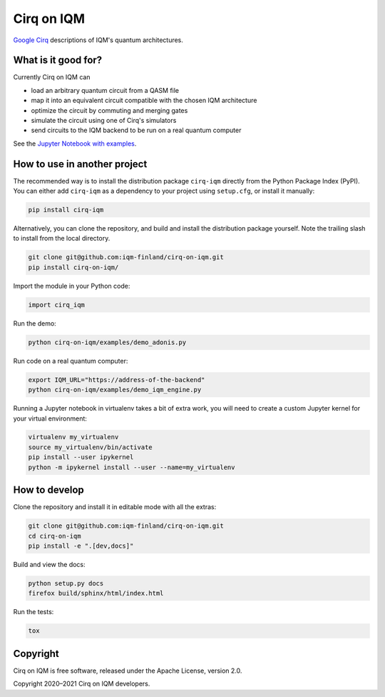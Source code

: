 Cirq on IQM
###########

`Google Cirq <https://github.com/quantumlib/Cirq>`_ descriptions of IQM's quantum architectures.


What is it good for?
====================

Currently Cirq on IQM can

* load an arbitrary quantum circuit from a QASM file
* map it into an equivalent circuit compatible with the chosen IQM architecture
* optimize the circuit by commuting and merging gates
* simulate the circuit using one of Cirq's simulators
* send circuits to the IQM backend to be run on a real quantum computer

See the `Jupyter Notebook with examples <docs/usage.ipynb>`_.


How to use in another project
=============================

The recommended way is to install the distribution package ``cirq-iqm`` directly from the
Python Package Index (PyPI). You can either add ``cirq-iqm`` as a dependency to your project
using ``setup.cfg``, or install it manually:

.. code-block:: bash

   pip install cirq-iqm


Alternatively, you can clone the repository, and build and install the distribution package yourself.
Note the trailing slash to install from the local directory.

.. code-block:: bash

   git clone git@github.com:iqm-finland/cirq-on-iqm.git
   pip install cirq-on-iqm/


Import the module in your Python code:

.. code-block:: python

   import cirq_iqm


Run the demo:

.. code-block:: bash

   python cirq-on-iqm/examples/demo_adonis.py

Run code on a real quantum computer:

.. code-block:: bash

   export IQM_URL="https://address-of-the-backend"
   python cirq-on-iqm/examples/demo_iqm_engine.py


Running a Jupyter notebook in virtualenv takes a bit of extra work,
you will need to create a custom Jupyter kernel for your virtual environment:

.. code-block:: bash

   virtualenv my_virtualenv
   source my_virtualenv/bin/activate
   pip install --user ipykernel
   python -m ipykernel install --user --name=my_virtualenv


How to develop
==============

Clone the repository and install it in editable mode with all the extras:

.. code-block:: bash

   git clone git@github.com:iqm-finland/cirq-on-iqm.git
   cd cirq-on-iqm
   pip install -e ".[dev,docs]"


Build and view the docs:

.. code-block:: bash

   python setup.py docs
   firefox build/sphinx/html/index.html


Run the tests:

.. code-block:: bash

   tox


Copyright
=========

Cirq on IQM is free software, released under the Apache License, version 2.0.

Copyright 2020–2021 Cirq on IQM developers.
